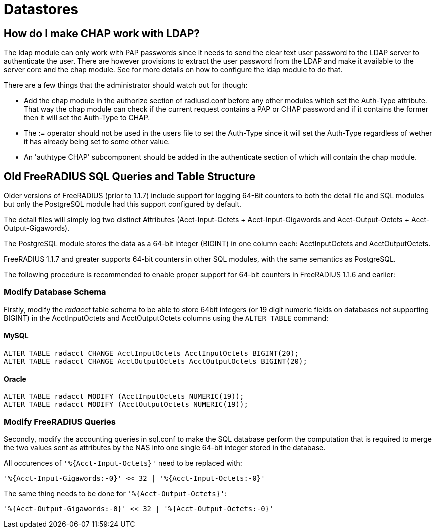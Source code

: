 = Datastores

== How do I make CHAP work with LDAP?

The ldap module can only work with PAP passwords since it needs to send the clear text user password to the LDAP server to authenticate the user.
There are however provisions to extract the user password from the LDAP and make it available to the server core and the chap module.
See [[rlm_ldap]] for more details on how to configure the ldap module to do that.

There are a few things that the administrator should watch out for though:

* Add the chap module in the authorize section of radiusd.conf before any other modules which set the Auth-Type attribute. That way the chap module can check if the current request contains a PAP or CHAP password and if it contains the former then it will set the Auth-Type to CHAP.
* The := operator should not be used in the users file to set the Auth-Type since it will set the Auth-Type regardless of wether it has already being set to some other value.
* An 'authtype CHAP' subcomponent should be added in the authenticate section of [[radiusd.conf]] which will contain the chap module.


== Old FreeRADIUS SQL Queries and Table Structure

Older versions of FreeRADIUS  (prior to 1.1.7) include support for logging 64-Bit counters to both the detail file and SQL modules but only the PostgreSQL module had this support configured by default.

The detail files will simply log two distinct Attributes (Acct-Input-Octets + Acct-Input-Gigawords and Acct-Output-Octets + Acct-Output-Gigawords).

The PostgreSQL module stores the data as a 64-bit integer (BIGINT) in one column each: AcctInputOctets and AcctOutputOctets.

FreeRADIUS 1.1.7 and greater supports 64-bit counters in other SQL modules, with the same semantics as PostgreSQL.

The following procedure is recommended to enable proper support for 64-bit counters in FreeRADIUS 1.1.6 and earlier:

=== Modify Database Schema

Firstly, modify the _radacct_ table schema to be able to store 64bit integers (or 19 digit numeric fields on databases not supporting BIGINT) in the AcctInputOctets and AcctOutputOctets columns using the `ALTER TABLE` command:

==== MySQL

	ALTER TABLE radacct CHANGE AcctInputOctets AcctInputOctets BIGINT(20);
	ALTER TABLE radacct CHANGE AcctOutputOctets AcctOutputOctets BIGINT(20);

==== Oracle

	ALTER TABLE radacct MODIFY (AcctInputOctets NUMERIC(19));
	ALTER TABLE radacct MODIFY (AcctOutputOctets NUMERIC(19));

=== Modify FreeRADIUS Queries

Secondly, modify the accounting queries in sql.conf to make the SQL database perform the computation that is required to merge the two values sent as attributes by the NAS into one single 64-bit integer stored in the database.

All occurences of `'%{Acct-Input-Octets}'` need to be replaced with:

	'%{Acct-Input-Gigawords:-0}' << 32 | '%{Acct-Input-Octets:-0}'

The same thing needs to be done for `'%{Acct-Output-Octets}'`:

	'%{Acct-Output-Gigawords:-0}' << 32 | '%{Acct-Output-Octets:-0}'
